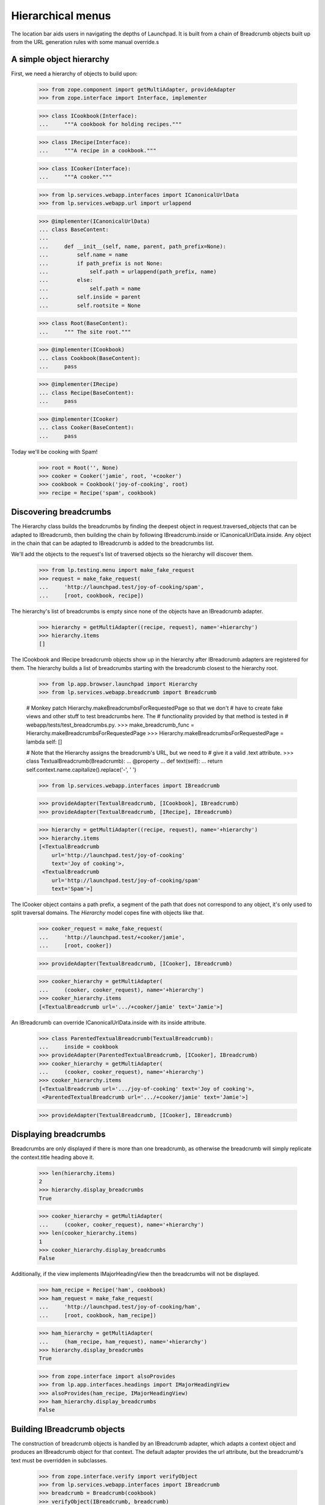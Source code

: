 Hierarchical menus
==================

The location bar aids users in navigating the depths of Launchpad.  It
is built from a chain of Breadcrumb objects built up from the URL
generation rules with some manual override.s

A simple object hierarchy
-------------------------

First, we need a hierarchy of objects to build upon:

    >>> from zope.component import getMultiAdapter, provideAdapter
    >>> from zope.interface import Interface, implementer

    >>> class ICookbook(Interface):
    ...     """A cookbook for holding recipes."""

    >>> class IRecipe(Interface):
    ...     """A recipe in a cookbook."""

    >>> class ICooker(Interface):
    ...     """A cooker."""

    >>> from lp.services.webapp.interfaces import ICanonicalUrlData
    >>> from lp.services.webapp.url import urlappend

    >>> @implementer(ICanonicalUrlData)
    ... class BaseContent:
    ...
    ...     def __init__(self, name, parent, path_prefix=None):
    ...         self.name = name
    ...         if path_prefix is not None:
    ...             self.path = urlappend(path_prefix, name)
    ...         else:
    ...             self.path = name
    ...         self.inside = parent
    ...         self.rootsite = None

    >>> class Root(BaseContent):
    ...     """ The site root."""

    >>> @implementer(ICookbook)
    ... class Cookbook(BaseContent):
    ...     pass

    >>> @implementer(IRecipe)
    ... class Recipe(BaseContent):
    ...     pass

    >>> @implementer(ICooker)
    ... class Cooker(BaseContent):
    ...     pass

Today we'll be cooking with Spam!

    >>> root = Root('', None)
    >>> cooker = Cooker('jamie', root, '+cooker')
    >>> cookbook = Cookbook('joy-of-cooking', root)
    >>> recipe = Recipe('spam', cookbook)


Discovering breadcrumbs
-----------------------

The Hierarchy class builds the breadcrumbs by finding the deepest object
in request.traversed_objects that can be adapted to IBreadcrumb, then
building the chain by following IBreadcrumb.inside or
ICanonicalUrlData.inside. Any object in the chain that can be adapted
to IBreadcrumb is added to the breadcrumbs list.

We'll add the objects to the request's list of traversed objects so
the hierarchy will discover them.

    >>> from lp.testing.menu import make_fake_request
    >>> request = make_fake_request(
    ...     'http://launchpad.test/joy-of-cooking/spam',
    ...     [root, cookbook, recipe])

The hierarchy's list of breadcrumbs is empty since none of the objects
have an IBreadcrumb adapter.

    >>> hierarchy = getMultiAdapter((recipe, request), name='+hierarchy')
    >>> hierarchy.items
    []

The ICookbook and IRecipe breadcrumb objects show up in the hierarchy after
IBreadcrumb adapters are registered for them.  The hierarchy builds a list of
breadcrumbs starting with the breadcrumb closest to the hierarchy root.

    >>> from lp.app.browser.launchpad import Hierarchy
    >>> from lp.services.webapp.breadcrumb import Breadcrumb

    # Monkey patch Hierarchy.makeBreadcrumbsForRequestedPage so that we don't
    # have to create fake views and other stuff to test breadcrumbs here. The
    # functionality provided by that method is tested in
    # webapp/tests/test_breadcrumbs.py.
    >>> make_breadcrumb_func = Hierarchy.makeBreadcrumbsForRequestedPage
    >>> Hierarchy.makeBreadcrumbsForRequestedPage = lambda self: []

    # Note that the Hierarchy assigns the breadcrumb's URL, but we need to
    # give it a valid .text attribute.
    >>> class TextualBreadcrumb(Breadcrumb):
    ...     @property
    ...     def text(self):
    ...         return self.context.name.capitalize().replace('-', ' ')

    >>> from lp.services.webapp.interfaces import IBreadcrumb

    >>> provideAdapter(TextualBreadcrumb, [ICookbook], IBreadcrumb)
    >>> provideAdapter(TextualBreadcrumb, [IRecipe], IBreadcrumb)

    >>> hierarchy = getMultiAdapter((recipe, request), name='+hierarchy')
    >>> hierarchy.items
    [<TextualBreadcrumb
        url='http://launchpad.test/joy-of-cooking'
        text='Joy of cooking'>,
     <TextualBreadcrumb
        url='http://launchpad.test/joy-of-cooking/spam'
        text='Spam'>]

The ICooker object contains a path prefix, a segment of the path that
does not correspond to any object, it's only used to split traversal
domains. The `Hierarchy` model copes fine with objects like that.

    >>> cooker_request = make_fake_request(
    ...     'http://launchpad.test/+cooker/jamie',
    ...     [root, cooker])

    >>> provideAdapter(TextualBreadcrumb, [ICooker], IBreadcrumb)

    >>> cooker_hierarchy = getMultiAdapter(
    ...     (cooker, cooker_request), name='+hierarchy')
    >>> cooker_hierarchy.items
    [<TextualBreadcrumb url='.../+cooker/jamie' text='Jamie'>]

An IBreadcrumb can override ICanonicalUrlData.inside with its inside
attribute.

    >>> class ParentedTextualBreadcrumb(TextualBreadcrumb):
    ...     inside = cookbook
    >>> provideAdapter(ParentedTextualBreadcrumb, [ICooker], IBreadcrumb)
    >>> cooker_hierarchy = getMultiAdapter(
    ...     (cooker, cooker_request), name='+hierarchy')
    >>> cooker_hierarchy.items
    [<TextualBreadcrumb url='.../joy-of-cooking' text='Joy of cooking'>,
     <ParentedTextualBreadcrumb url='.../+cooker/jamie' text='Jamie'>]

    >>> provideAdapter(TextualBreadcrumb, [ICooker], IBreadcrumb)

Displaying breadcrumbs
----------------------

Breadcrumbs are only displayed if there is more than one breadcrumb, as
otherwise the breadcrumb will simply replicate the context.title heading
above it.

    >>> len(hierarchy.items)
    2
    >>> hierarchy.display_breadcrumbs
    True

    >>> cooker_hierarchy = getMultiAdapter(
    ...     (cooker, cooker_request), name='+hierarchy')
    >>> len(cooker_hierarchy.items)
    1
    >>> cooker_hierarchy.display_breadcrumbs
    False

Additionally, if the view implements IMajorHeadingView then the breadcrumbs
will not be displayed.

    >>> ham_recipe = Recipe('ham', cookbook)
    >>> ham_request = make_fake_request(
    ...     'http://launchpad.test/joy-of-cooking/ham',
    ...     [root, cookbook, ham_recipe])

    >>> ham_hierarchy = getMultiAdapter(
    ...     (ham_recipe, ham_request), name='+hierarchy')
    >>> hierarchy.display_breadcrumbs
    True

    >>> from zope.interface import alsoProvides
    >>> from lp.app.interfaces.headings import IMajorHeadingView
    >>> alsoProvides(ham_recipe, IMajorHeadingView)
    >>> ham_hierarchy.display_breadcrumbs
    False


Building IBreadcrumb objects
----------------------------

The construction of breadcrumb objects is handled by an IBreadcrumb adapter,
which adapts a context object and produces an IBreadcrumb object for that
context.  The default adapter provides the url attribute, but the breadcrumb's
text must be overridden in subclasses.

    >>> from zope.interface.verify import verifyObject
    >>> from lp.services.webapp.interfaces import IBreadcrumb
    >>> breadcrumb = Breadcrumb(cookbook)
    >>> verifyObject(IBreadcrumb, breadcrumb)
    True
    >>> print(breadcrumb.text)
    None
    >>> print(breadcrumb.url)
    http://launchpad.test/joy-of-cooking

As said above, the breadcrumb's attributes can be overridden with subclassing
and Python properties.

    >>> class DynamicBreadcrumb(Breadcrumb):
    ...     @property
    ...     def text(self):
    ...         return self.context.name.capitalize().replace('-', ' ')

    >>> breadcrumb = DynamicBreadcrumb(cookbook)
    >>> breadcrumb
    <DynamicBreadcrumb
        url='http://launchpad.test/joy-of-cooking'
        text='Joy of cooking'>


Customizing the hierarchy
-------------------------

We can customize the hierarchy itself by changing the list of objects
and URLs that it uses to construct the breadcrumbs list.

The Hierarchy object should *not* construct the Breadcrumb objects
itself.  It should let the IBreadcrumbBuilder handle it: this ensures
consistency across the site.

    >>> class CustomHierarchy(Hierarchy):
    ...     @property
    ...     def objects(self):
    ...         return [recipe]

    >>> spammy_hierarchy = CustomHierarchy(root, request)
    >>> spammy_hierarchy.items
    [<TextualBreadcrumb
        url='http://launchpad.test/joy-of-cooking/spam'
        text='Spam'>]


Rendering the list
------------------

The Hierarchy object is responsible for rendering the HTML for the
location bar.

    >>> from lp.services.beautifulsoup import BeautifulSoup
    >>> from lp.testing.pages import extract_text

    # Borrowed from lp.testing.pages.print_location()
    >>> def print_hierarchy(html):
    ...     soup = BeautifulSoup(html)
    ...     hierarchy = soup.find(attrs={'class': 'breadcrumbs'}).find_all(
    ...         recursive=False)
    ...     segments = [extract_text(step) for step in hierarchy]
    ...     print('Location:', ' > '.join(segments))

    >>> markup = hierarchy.render()
    >>> print_hierarchy(markup)
    Location: Joy of cooking > Spam

The items in the breadcrumbs are linked, except for the last one which
represents the current location.

    >>> print(markup)
    <ol itemprop="breadcrumb" class="breadcrumbs">
      <li>
        <a href="http://launchpad.test/joy-of-cooking">Joy of cooking</a>
      </li>
      <li>
          Spam
      </li>
    </ol>

The Launchpad Homepage displays no items in its location bar.  We are
considered to be on the home page if there are no breadcrumbs.

    # Simulate a visit to the site root
    >>> request = make_fake_request('http://launchpad.test/', [root])
    >>> homepage_hierarchy = getMultiAdapter(
    ...     (root, request), name='+hierarchy')

    >>> homepage_hierarchy.items
    []

    >>> print(homepage_hierarchy.render().strip())
    <BLANKLINE>


Put the monkey patched method back.

    >>> Hierarchy.makeBreadcrumbsForRequestedPage = make_breadcrumb_func
